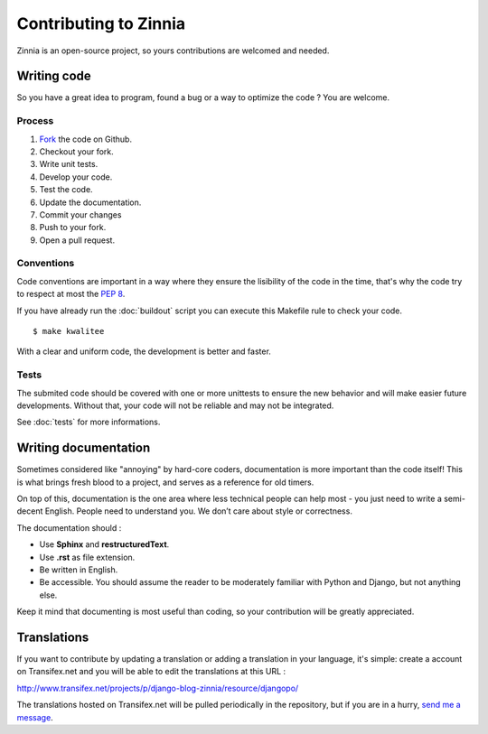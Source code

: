 Contributing to Zinnia
======================

Zinnia is an open-source project, so yours contributions are welcomed and needed.

------------
Writing code
------------

So you have a great idea to program, found a bug or a way to optimize the
code ? You are welcome.

Process
-------

#. `Fork
   <https://github.com/Fantomas42/django-blog-zinnia/fork>`_ the code on Github.
#. Checkout your fork.
#. Write unit tests.
#. Develop your code.
#. Test the code.
#. Update the documentation.
#. Commit your changes
#. Push to your fork.
#. Open a pull request.

Conventions
-----------

Code conventions are important in a way where they ensure the lisibility
of the code in the time, that's why the code try to respect at most the
:pep:`8`.

If you have already run the :doc:`buildout` script you can execute this
Makefile rule to check your code. ::

  $ make kwalitee

With a clear and uniform code, the development is better and faster.

Tests
-----

The submited code should be covered with one or more unittests to ensure the
new behavior and will make easier future developments. Without that, your
code will not be reliable and may not be integrated.

See :doc:`tests` for more informations.

---------------------
Writing documentation
---------------------

Sometimes considered like "annoying" by hard-core coders, documentation is
more important than the code itself! This is what brings fresh blood to a
project, and serves as a reference for old timers.

On top of this, documentation is the one area where less technical people
can help most - you just need to write a semi-decent English. People need
to understand you. We don’t care about style or correctness.

The documentation should :

* Use **Sphinx** and **restructuredText**.
* Use **.rst** as file extension.
* Be written in English.
* Be accessible. You should assume the reader to be moderately familiar
  with Python and Django, but not anything else.

Keep it mind that documenting is most useful than coding, so your
contribution will be greatly appreciated.

------------
Translations
------------

If you want to contribute by updating a translation or adding a translation
in your language, it's simple: create a account on Transifex.net and you
will be able to edit the translations at this URL :

http://www.transifex.net/projects/p/django-blog-zinnia/resource/djangopo/

.. image:: http://www.transifex.net/projects/p/django-blog-zinnia/resource/djangopo/chart/image_png

The translations hosted on Transifex.net will be pulled periodically in the
repository, but if you are in a hurry, `send me a message
<https://github.com/inbox/new/Fantomas42>`_.
